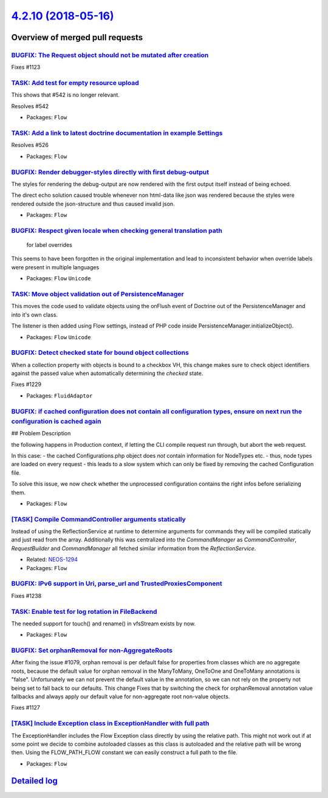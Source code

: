 `4.2.10 (2018-05-16) <https://github.com/neos/flow-development-collection/releases/tag/4.2.10>`_
================================================================================================

Overview of merged pull requests
~~~~~~~~~~~~~~~~~~~~~~~~~~~~~~~~

`BUGFIX: The Request object should not be mutated after creation <https://github.com/neos/flow-development-collection/pull/1287>`_
----------------------------------------------------------------------------------------------------------------------------------

Fixes #1123

`TASK: Add test for empty resource upload <https://github.com/neos/flow-development-collection/pull/1290>`_
-----------------------------------------------------------------------------------------------------------

This shows that #542 is no longer relevant.

Resolves #542

* Packages: ``Flow``

`TASK: Add a link to latest doctrine documentation in example Settings <https://github.com/neos/flow-development-collection/pull/1289>`_
----------------------------------------------------------------------------------------------------------------------------------------

Resolves #526

* Packages: ``Flow``

`BUGFIX: Render debugger-styles directly with first debug-output <https://github.com/neos/flow-development-collection/pull/1286>`_
----------------------------------------------------------------------------------------------------------------------------------

The styles for rendering the debug-output are now rendered with the
first output itself instead of being echoed.

The direct echo solution caused trouble whenever non html-data like
json was rendered because the styles were rendered outside the json-structure 
and thus caused invalid json.

* Packages: ``Flow``

`BUGFIX: Respect given locale when checking general translation path <https://github.com/neos/flow-development-collection/pull/1088>`_
--------------------------------------------------------------------------------------------------------------------------------------

 for label overrides

This seems to have been forgotten in the original implementation and lead to inconsistent behavior when override labels were present in multiple languages

* Packages: ``Flow`` ``Unicode``

`TASK: Move object validation out of PersistenceManager <https://github.com/neos/flow-development-collection/pull/1192>`_
-------------------------------------------------------------------------------------------------------------------------

This moves the code used to validate objects using the onFlush event
of Doctrine out of the PersistenceManager and into it's own class.

The listener is then added using Flow settings, instead of PHP code
inside PersistenceManager.initializeObject().

* Packages: ``Flow`` ``Unicode``

`BUGFIX: Detect checked state for bound object collections <https://github.com/neos/flow-development-collection/pull/1230>`_
----------------------------------------------------------------------------------------------------------------------------

When a collection property with objects is bound to a checkbox VH,
this change makes sure to check object identifiers against the passed
value when automatically determining the `checked` state.

Fixes #1229

* Packages: ``FluidAdaptor``

`BUGFIX: if cached configuration does not contain all configuration types, ensure on next run the configuration is cached again <https://github.com/neos/flow-development-collection/pull/1266>`_
-------------------------------------------------------------------------------------------------------------------------------------------------------------------------------------------------

## Problem Description

the following happens in Production context, if letting the CLI compile request run through, but abort the web request.

In this case:
- the cached Configurations.php object does *not* contain information for NodeTypes etc.
- thus, node types are loaded on every request
- this leads to a slow system which can only be fixed by removing the cached Configuration file.

To solve this issue, we now check whether the unprocessed configuration contains the right infos before serializing them.

* Packages: ``Flow``

`[TASK] Compile CommandController arguments statically <https://github.com/neos/flow-development-collection/pull/2>`_
---------------------------------------------------------------------------------------------------------------------

Instead of using the ReflectionService at runtime to determine
arguments for commands they will be compiled statically and just
read from the array. Additionally this was centralized into the
`CommandManager` as `CommandController`, `RequestBuilder` and
`CommandManager` all fetched similar information from the
`ReflectionService`.

* Related: `NEOS-1294 <https://jira.neos.io/browse/NEOS-1294>`_
* Packages: ``Flow``

`BUGFIX: IPv6 support in Uri, parse_url and TrustedProxiesComponent <https://github.com/neos/flow-development-collection/pull/1240>`_
-------------------------------------------------------------------------------------------------------------------------------------

Fixes #1238

`TASK: Enable test for log rotation in FileBackend <https://github.com/neos/flow-development-collection/pull/1224>`_
--------------------------------------------------------------------------------------------------------------------

The needed support for touch() and rename() in vfsStream exists by now.

* Packages: ``Flow``

`BUGFIX: Set orphanRemoval for non-AggregateRoots <https://github.com/neos/flow-development-collection/pull/1235>`_
-------------------------------------------------------------------------------------------------------------------

After fixing the issue #1079, orphan removal is per default false for properties from classes which are no aggregate roots, because the default value for orphan removal in the ManyToMany, OneToOne and OneToMany annotations is "false".
Unfortunately we can not prevent the default value in the annotation, so we can not rely on the property not being set to fall back to our defaults.
This change Fixes that by switching the check for orphanRemoval annotation value fallbacks and always apply our default value for non-aggregate root non-value objects.

Fixes #1127

`[TASK] Include Exception class in ExceptionHandler with full path <https://github.com/neos/flow-development-collection/pull/1>`_
---------------------------------------------------------------------------------------------------------------------------------

The ExceptionHandler includes the Flow Exception class directly by using
the relative path. This might not work out if at some point we decide to
combine autoloaded classes as this class is autoloaded and the relative
path will be wrong then. Using the FLOW_PATH_FLOW constant we can easily
construct a full path to the file.

* Packages: ``Flow``

`Detailed log <https://github.com/neos/flow-development-collection/compare/4.2.9...4.2.10>`_
~~~~~~~~~~~~~~~~~~~~~~~~~~~~~~~~~~~~~~~~~~~~~~~~~~~~~~~~~~~~~~~~~~~~~~~~~~~~~~~~~~~~~~~~~~~~
